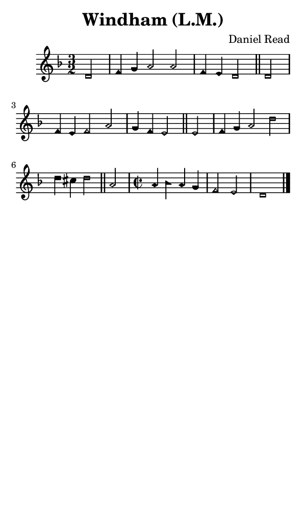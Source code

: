 \version "2.18.2"

#(set-global-staff-size 14)

\header {
  title=\markup {
    Windham (L.M.)
  }
  composer = \markup {
    Daniel Read
  }
  tagline = ##f
}

sopranoMusic = {
 \aikenHeadsMinor
 \clef treble
 \key d \minor
 \autoBeamOff
 \time 3/2
 \relative c' {
   \set Score.tempoHideNote = ##t \tempo 4 = 120
   
   \partial 2
   d2 f4 g a2 a f4 e d2 \bar "||"
   d2 f4 e f2 a g4 f e2 \bar "||"
   e2 f4 g a2 d d4 cis d2 \bar "||"
   a2 \time 2/2 a4 bes a g f2 e d1 \bar "|."
 }
}

#(set! paper-alist (cons '("phone" . (cons (* 3 in) (* 5 in))) paper-alist))

\paper {
  #(set-paper-size "phone")
}

\score {
  <<
    \new Staff {
      \new Voice {
	\sopranoMusic
      }
    }
  >>
}